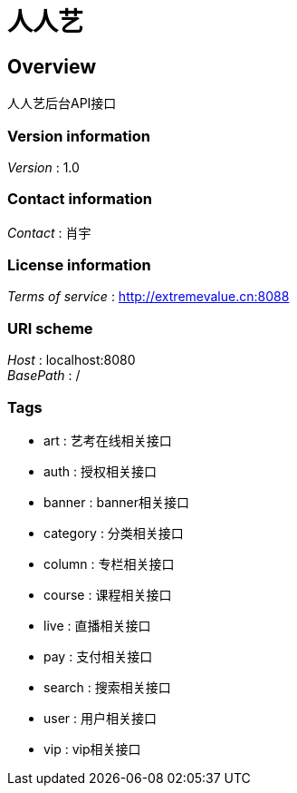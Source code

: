 = 人人艺


[[_overview]]
== Overview
人人艺后台API接口


=== Version information
[%hardbreaks]
__Version__ : 1.0


=== Contact information
[%hardbreaks]
__Contact__ : 肖宇


=== License information
[%hardbreaks]
__Terms of service__ : http://extremevalue.cn:8088


=== URI scheme
[%hardbreaks]
__Host__ : localhost:8080
__BasePath__ : /


=== Tags

* art : 艺考在线相关接口
* auth : 授权相关接口
* banner : banner相关接口
* category : 分类相关接口
* column : 专栏相关接口
* course : 课程相关接口
* live : 直播相关接口
* pay : 支付相关接口
* search : 搜索相关接口
* user : 用户相关接口
* vip : vip相关接口



